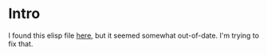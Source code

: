 * Intro

  I found this elisp file [[http://www.emacswiki.org/emacs/org-blog.el][here]], but it seemed somewhat
  out-of-date. I'm trying to fix that.
